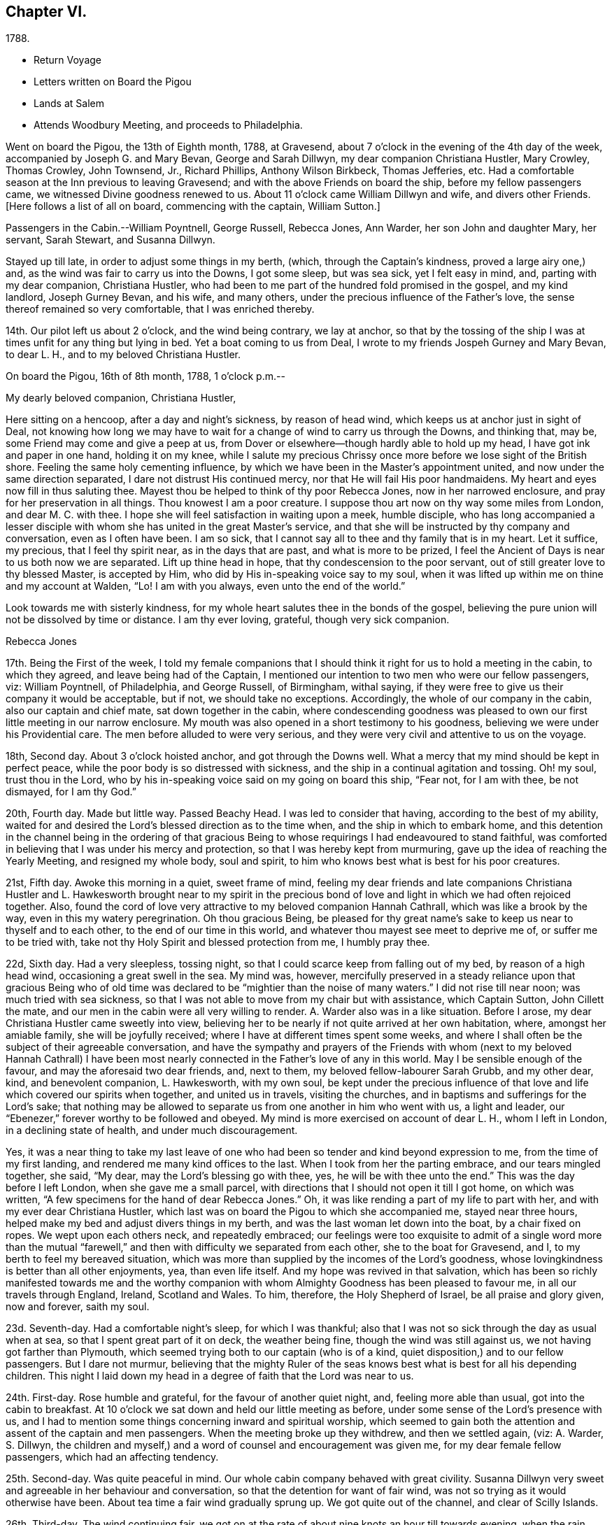 == Chapter VI.

[.chapter-subtitle--blurb]
1788.

[.chapter-synopsis]
* Return Voyage
* Letters written on Board the Pigou
* Lands at Salem
* Attends Woodbury Meeting, and proceeds to Philadelphia.

Went on board the Pigou, the 13th of Eighth month, 1788, at Gravesend,
about 7 o`'clock in the evening of the 4th day of the week,
accompanied by Joseph G. and Mary Bevan, George and Sarah Dillwyn,
my dear companion Christiana Hustler, Mary Crowley, Thomas Crowley, John Townsend, Jr.,
Richard Phillips, Anthony Wilson Birkbeck, Thomas Jefferies, etc.
Had a comfortable season at the Inn previous to leaving Gravesend;
and with the above Friends on board the ship, before my fellow passengers came,
we witnessed Divine goodness renewed to us.
About 11 o`'clock came William Dillwyn and wife, and divers other Friends.
+++[+++Here follows a list of all on board, commencing with the captain, William Sutton.]

Passengers in the Cabin.--William Poyntnell, George Russell, Rebecca Jones, Ann Warder,
her son John and daughter Mary, her servant, Sarah Stewart, and Susanna Dillwyn.

Stayed up till late, in order to adjust some things in my berth, (which,
through the Captain`'s kindness, proved a large airy one,) and,
as the wind was fair to carry us into the Downs, I got some sleep, but was sea sick,
yet I felt easy in mind, and, parting with my dear companion, Christiana Hustler,
who had been to me part of the hundred fold promised in the gospel, and my kind landlord,
Joseph Gurney Bevan, and his wife, and many others,
under the precious influence of the Father`'s love,
the sense thereof remained so very comfortable, that I was enriched thereby.

14th. Our pilot left us about 2 o`'clock, and the wind being contrary, we lay at anchor,
so that by the tossing of the ship I was at times unfit for any thing but lying in bed.
Yet a boat coming to us from Deal, I wrote to my friends Jospeh Gurney and Mary Bevan,
to dear L. H., and to my beloved Christiana Hustler.

[.embedded-content-document.letter]
--

[.signed-section-context-open]
On board the Pigou, 16th of 8th month, 1788, 1 o`'clock p.m.--

[.salutation]
My dearly beloved companion, Christiana Hustler,

Here sitting on a hencoop,
after a day and night`'s sickness, by reason of head wind,
which keeps us at anchor just in sight of Deal,
not knowing how long we may have to wait for a
change of wind to carry us through the Downs,
and thinking that, may be, some Friend may come and give a peep at us,
from Dover or elsewhere--though hardly able to hold up my head,
I have got ink and paper in one hand, holding it on my knee,
while I salute my precious Chrissy once more before we lose sight of the British shore.
Feeling the same holy cementing influence,
by which we have been in the Master`'s appointment united,
and now under the same direction separated, I dare not distrust His continued mercy,
nor that He will fail His poor handmaidens.
My heart and eyes now fill in thus saluting thee.
Mayest thou be helped to think of thy poor Rebecca Jones, now in her narrowed enclosure,
and pray for her preservation in all things.
Thou knowest I am a poor creature.
I suppose thou art now on thy way some miles from London, and dear M. C. with thee.
I hope she will feel satisfaction in waiting upon a meek, humble disciple,
who has long accompanied a lesser disciple with whom
she has united in the great Master`'s service,
and that she will be instructed by thy company and conversation,
even as I often have been.
I am so sick, that I cannot say all to thee and thy family that is in my heart.
Let it suffice, my precious, that I feel thy spirit near, as in the days that are past,
and what is more to be prized,
I feel the Ancient of Days is near to us both now we are separated.
Lift up thine head in hope, that thy condescension to the poor servant,
out of still greater love to thy blessed Master, is accepted by Him,
who did by His in-speaking voice say to my soul,
when it was lifted up within me on thine and my account at Walden, "`Lo!
I am with you always, even unto the end of the world.`"

Look towards me with sisterly kindness,
for my whole heart salutes thee in the bonds of the gospel,
believing the pure union will not be dissolved by time or distance.
I am thy ever loving, grateful, though very sick companion.

[.signed-section-signature]
Rebecca Jones

--

17th. Being the First of the week,
I told my female companions that I should think
it right for us to hold a meeting in the cabin,
to which they agreed, and leave being had of the Captain,
I mentioned our intention to two men who were our fellow passengers, viz:
William Poyntnell, of Philadelphia, and George Russell, of Birmingham, withal saying,
if they were free to give us their company it would be acceptable, but if not,
we should take no exceptions.
Accordingly, the whole of our company in the cabin, also our captain and chief mate,
sat down together in the cabin,
where condescending goodness was pleased to own
our first little meeting in our narrow enclosure.
My mouth was also opened in a short testimony to his goodness,
believing we were under his Providential care.
The men before alluded to were very serious,
and they were very civil and attentive to us on the voyage.

18th, Second day.
About 3 o`'clock hoisted anchor, and got through the Downs well.
What a mercy that my mind should be kept in perfect peace,
while the poor body is so distressed with sickness,
and the ship in a continual agitation and tossing.
Oh! my soul, trust thou in the Lord,
who by his in-speaking voice said on my going on board this ship, "`Fear not,
for I am with thee, be not dismayed, for I am thy God.`"

20th, Fourth day.
Made but little way.
Passed Beachy Head.
I was led to consider that having, according to the best of my ability,
waited for and desired the Lord`'s blessed direction as to the time when,
and the ship in which to embark home,
and this detention in the channel being in the ordering of that gracious
Being to whose requirings I had endeavoured to stand faithful,
was comforted in believing that I was under his mercy and protection,
so that I was hereby kept from murmuring,
gave up the idea of reaching the Yearly Meeting, and resigned my whole body,
soul and spirit, to him who knows best what is best for his poor creatures.

21st, Fifth day.
Awoke this morning in a quiet, sweet frame of mind,
feeling my dear friends and late companions Christiana Hustler
and L. Hawkesworth brought near to my spirit in the precious
bond of love and light in which we had often rejoiced together.
Also, found the cord of love very attractive to my beloved companion Hannah Cathrall,
which was like a brook by the way, even in this my watery peregrination.
Oh thou gracious Being,
be pleased for thy great name`'s sake to keep us near to thyself and to each other,
to the end of our time in this world, and whatever thou mayest see meet to deprive me of,
or suffer me to be tried with, take not thy Holy Spirit and blessed protection from me,
I humbly pray thee.

22d, Sixth day.
Had a very sleepless, tossing night,
so that I could scarce keep from falling out of my bed, by reason of a high head wind,
occasioning a great swell in the sea.
My mind was, however,
mercifully preserved in a steady reliance upon that gracious Being who of
old time was declared to be "`mightier than the noise of many waters.`"
I did not rise till near noon; was much tried with sea sickness,
so that I was not able to move from my chair but with assistance, which Captain Sutton,
John Cillett the mate, and our men in the cabin were all very willing to render.
A+++.+++ Warder also was in a like situation.
Before I arose, my dear Christiana Hustler came sweetly into view,
believing her to be nearly if not quite arrived at her own habitation, where,
amongst her amiable family, she will be joyfully received;
where I have at different times spent some weeks,
and where I shall often be the subject of their agreeable conversation,
and have the sympathy and prayers of the Friends with whom (next to
my beloved Hannah Cathrall) I have been most nearly connected in the
Father`'s love of any in this world.
May I be sensible enough of the favour, and may the aforesaid two dear friends, and,
next to them, my beloved fellow-labourer Sarah Grubb, and my other dear, kind,
and benevolent companion, L. Hawkesworth, with my own soul,
be kept under the precious influence of that love and
life which covered our spirits when together,
and united us in travels, visiting the churches,
and in baptisms and sufferings for the Lord`'s sake;
that nothing may be allowed to separate us from one another in him who went with us,
a light and leader, our "`Ebenezer,`" forever worthy to be followed and obeyed.
My mind is more exercised on account of dear L. H., whom I left in London,
in a declining state of health, and under much discouragement.

Yes, it was a near thing to take my last leave of one who
had been so tender and kind beyond expression to me,
from the time of my first landing, and rendered me many kind offices to the last.
When I took from her the parting embrace, and our tears mingled together, she said,
"`My dear, may the Lord`'s blessing go with thee, yes,
he will be with thee unto the end.`"
This was the day before I left London, when she gave me a small parcel,
with directions that I should not open it till I got home, on which was written,
"`A few specimens for the hand of dear Rebecca Jones.`"
Oh, it was like rending a part of my life to part with her,
and with my ever dear Christiana Hustler,
which last was on board the Pigou to which she accompanied me, stayed near three hours,
helped make my bed and adjust divers things in my berth,
and was the last woman let down into the boat, by a chair fixed on ropes.
We wept upon each others neck, and repeatedly embraced;
our feelings were too exquisite to admit of a single word more than the
mutual "`farewell,`" and then with difficulty we separated from each other,
she to the boat for Gravesend, and I, to my berth to feel my bereaved situation,
which was more than supplied by the incomes of the Lord`'s goodness,
whose lovingkindness is better than all other enjoyments, yea, than even life itself.
And my hope was revived in that salvation,
which has been so richly manifested towards me and the worthy
companion with whom Almighty Goodness has been pleased to favour me,
in all our travels through England, Ireland, Scotland and Wales.
To him, therefore, the Holy Shepherd of Israel, be all praise and glory given,
now and forever, saith my soul.

23d. Seventh-day.
Had a comfortable night`'s sleep, for which I was thankful;
also that I was not so sick through the day as usual when at sea,
so that I spent great part of it on deck, the weather being fine,
though the wind was still against us, we not having got farther than Plymouth,
which seemed trying both to our captain (who is of a kind,
quiet disposition,) and to our fellow passengers.
But I dare not murmur,
believing that the mighty Ruler of the seas knows best
what is best for all his depending children.
This night I laid down my head in a degree of faith that the Lord was near to us.

24th. First-day.
Rose humble and grateful, for the favour of another quiet night, and,
feeling more able than usual, got into the cabin to breakfast.
At 10 o`'clock we sat down and held our little meeting as before,
under some sense of the Lord`'s presence with us,
and I had to mention some things concerning inward and spiritual worship,
which seemed to gain both the attention and assent of the captain and men passengers.
When the meeting broke up they withdrew, and then we settled again, (viz: A. Warder,
S+++.+++ Dillwyn,
the children and myself,) and a word of counsel and encouragement was given me,
for my dear female fellow passengers, which had an affecting tendency.

25th. Second-day.
Was quite peaceful in mind.
Our whole cabin company behaved with great civility.
Susanna Dillwyn very sweet and agreeable in her behaviour and conversation,
so that the detention for want of fair wind,
was not so trying as it would otherwise have been.
About tea time a fair wind gradually sprung up.
We got quite out of the channel, and clear of Scilly Islands.

26th. Third-day.
The wind continuing fair,
we got on at the rate of about nine knots an hour till towards evening,
when the rain ceased and the wind grew slack again.
Retired to bed under a sense of divine care, and,
having awoke in the morning with "`Whom have I in Heaven but thee,
or in all the earth in comparison with thee,`" it was a good day to me.
Blessed be the Lord!

27th. Fourth-day.
Awoke this morning less sick, but did not rise till after breakfast,
finding myself less able to move about than in my former voyage,
by reason of stiffness in my joints, etc.
The weather was exceedingly fine, so that my fellow passengers were upon deck,
which I also tried, but finding it too cold, I descended,
and employed my time in working, reading, and writing.
By staying below, I had a time of deep inward retirement before the Lord,
and enjoyed the unity of His blessed Spirit,
both with my near and dear friends whom I have left in England,
and increasingly so with my dear friends in America, whom,
if it be the Lord`'s blessed will,
I hope to see in a few weeks in my beloved native city of Philadelphia.
Which comfort (though I anticipate it with pleasure) will, I expect,
be greatly alloyed by the many painful circumstances that will occur;
for the hearing of which my mind had for some time been preparing,
by a continual sense of sadness, in apprehension, that does attend,
both by day and by night.
Oh, thou most merciful Being, who, for purposes best known to thyself,
hast been pleased to enlist me under thy holy banner of love and life, and hast,
by a further display of thine Almighty Power,
measurably enabled me to fight against the power of darkness;
against spiritual wickedness in high places; grant, I humbly pray thee,
for the sake of thy blessed cause, which I have endeavoured, through holy help from thee,
to advocate,
(not for any desert in me,) that nothing present or to come may be allowed
to separate me from the sensible and comfortable enjoyment of thy love,
shed abroad in my heart, nor from the precious unity of the spirit, in the bond of peace,
with thy little gathered flock and family the world over.

30th. Seventh-day.
Spent the day chiefly in reading.
I have often admired not only the kindness of our captain, but the quiet, civil,
and sober conduct of the whole crew,
among whom scarcely an indecent or unsavoury word was heard.
This, with the harmony subsisting in the cabin, the singing of a sweet bird in it,
and the innocent prattle of A. Warder`'s children, made time pass on more agreeably.
But my being less sick than in the former voyage,
and (what is the greatest of all favours) believing
heavenly protection and goodness were near us,
often clothed my mind with a sense of gratitude to the great Preserver of men, who is,
both by sea and land, to his depending children, a God near at hand,
a present help in every needful time, to whom be high and endless praises given,
because he is good, and his mercy endureth forever.

31st. First day.--At ten o`'clock held our little meeting, composed as before: in which,
feeling the spirit of prayer and supplication, my heart was poured forth to the Almighty,
that He might be pleased to bless our little company,
and to reveal Himself to every soul on board the ship,
and favour them with the knowledge of His pure will,
giving them hearts to fear Him and to love His holy law written therein.
After meeting, A. Warder, S. Dillwyn,
and myself by turns read many chapters in the Scriptures.
"`Oh that men would praise the Lord for His goodness,
and for his wonderful works to the children of men!`"

Ninth month 3rd. Fourth day.--Awoke this morning refreshed in body,
and thankful for the favour of a quiet night.
A gale suddenly came on, and heavy rain, with squalls, which, though fair,
tossed us much about: during which my mind was inwardly retired to the Lord,
in humble secret intercession,
that for His mercies`' sake and the sake of His blessed cause,
He would be pleased to look down upon us, and preserve us over the mighty deep:
when the assurance which was given me on my first coming on
board with my dear friends to feel after right direction,
was comfortably renewed, viz: "`Fear not for I am with thee,
be not dismayed for I am thy God.`"
In about an hour and a half the sun broke out,
and the wind becoming more steady we went on pleasantly.
Oh, the unspeakable lovingkindness of the great I Am!
My mind this day was variously, and, I hope, not unprofitably engaged,
taking a retrospective view of my steppings, in the arduous service in which,
during the four years I have been separated from my native land, I have been steadily,
and, I trust, honestly engaged.
The consideration whereof, deeply bowed and contrited my mind,
and qualified me afresh to admire,
worship and adore that Power which has been experienced by me, a poor weak instrument;
and excited a renewal of my confidence in the continued mercy of the Almighty,
also raising living desires and fervent breathings and cries to Him, that I may be,
through the blessed assistance of His Holy Spirit,
enabled to walk with care and circumspection, on my return to my own country, and,
to the end of this painful pilgrimage,
be clothed with the garments of unfeigned humility, gratitude and fear.

And now,
under a precious sense of the Lord having in
early life plucked me as a brand out of the fire,
made me sensible of the multitude of my sins,
which for His mercies`' sake He was pleased to forgive,
and to blot them out as a thick cloud; by the spirit of deep and sore judgment,
and the spirit of burning,
to cleanse and purify my soul from the pollution of sin and iniquity,
and for purposes best known to Himself, to commission me, a poor unworthy creature,
to testify to His goodness and the sufficiency of His mighty power:
has been with me hitherto by sea and by land, provided me with suitable companions,
and every necessary and agreeable accommodation, and favoured me, from time to time,
with fresh and sure direction as I have waited
for it;--my soul is prostrate in great awfulness.
I acknowledge myself worse than "`an unprofitable servant`"--
and can set up my "`Ebenezer`" and say, with gratitude and thanksgiving,
"`Hitherto thou, Lord, hast helped me!`" Blessed be thy name forever and ever, Amen!

And now, in the prospect of my returning to my beloved friends and native country,
without a home of my own, nor certainty of what place will be allotted me,
there is at times the source of great anxiety.
Yet I dare not distrust the care of the heavenly Shepherd, who both knows what I want,
and how to supply with all needful things.
If Thou, Lord, then wilt but condescend to be with me in the way that I go,
give me bread to eat, and raiment to put on,
and bring me again to my own country in peace; Thou shalt indeed be my God, and I will,
according to the measure of light and strength afforded, forever serve and follow Thee.

[verse]
____
"`My life, if Thou preserve my life,
Thy sacrifice shall be,
And death, if death shall be my doom,
Shall join my soul to Thee!`"
____

The remembrance of an honest, upright-hearted remnant in the island of Great Britain,
to whom I have been made near in the fellowship of the Gospel of Peace,
and in the frequent soul-solacing seasons which we have enjoyed
together under the covering of Divine Love;--the travail of soul I
have witnessed on account of the dearly beloved youth,
in the sense of the heavenly visitation being powerfully renewed to them,
(divers of whom are preparing for service in the Lord`'s house);--and
the strong desire that I feel on account of my three fellow-labourers,
George Dillwyn, J. Pemberton, and James Thornton,
whom I have left behind in the same field in which I have faithfully
laboured;--have fully taken possession of my thoughts this morning.
And a humble hope has been renewed, that some good fruits, in the Lord`'s time,
will be produced by all the labours and pains that have been immediately and
instrumentally bestowed upon these parts of the vineyard,
and that the honest labourers will have their reward,
and the gain and praise of all be given to the great heavenly Workman,
who is now and forever worthy.

All the night it was at times squally, so that we were, I trust,
properly thoughtful in the cabin:
my mind being often lifted up in secret intercession to the Most High.

5th. Sixth day.--I went upon deck and stayed about two hours:
when our captain told me we had now made full one-third of our passage.
May not only my poor soul, but all the souls in this ship,
be fully sensible of the favour conferred,
and endeavour to walk more worthy of its continuance.
When on deck I took an opportunity with S. L.,
a young woman who is passenger in the steerage, where there is no other female,
and where amongst four men passengers,
and all the skip`'s crew (making twenty-two,) she is very much exposed.
I endeavoured to strengthen her mind in behaving
with such a degree of propriety among them,
that nothing may be unpleasantly remembered by her after she has gone on shore--
advising her that when she cannot becomingly and consistently converse with them,
she had better remain quite silent if she cannot withdraw.
I also inquired into her stock of clothing, with a view of supplying her if necessary.
With all which she appeared much affected.
I felt much for her, as she appears to be a sober girl, and in a tried situation.
May she be preserved!

7th. First day.--Rose early this morning; much refreshed, and thankful therefor.
At 10 o`'clock we held our little meeting, and, though it was a low season,
yet I was glad that I was able to say that the Lord was near to us,
and that we kept up our meeting every First day,
having the company of the captain and all the cabin passengers.
After meeting the captain went up to take his observations--we stayed below, and each,
by turns, read in the Bible.

11th. Fifth day.--My mind was comforted in believing that in the right and
best time we shall be favoured to reach my native land and beloved city,
when, though I expect to meet with renewed and manifold exercises and trials,
oh! that I may be kept in the hour of temptation, by the favour of my gracious Shepherd,
that so nothing may be able to pluck me out of His holy hand in time and in eternity!
Amen!

12th. Sixth day.--Rose this morning quiet and thankful in spirit,
breathing for preservation to my Almighty Helper and sure Friend.
A dead calm.

13th. Seventh day.--Awoke refreshed and humbly thankful,
but found my berth more uncomfortably warm than I had known it before.
On deck found the awning up--all hands on deck--some mending the sails,
some repairing the rigging,
and the chief mate preparing hooks and lines for fishing off Newfoundland Banks,
towards which we seem approaching.

14th. First day.--On consulting together, we concluded,
that with such incessant motion and tossing of the ship,
we could not sit safely and hold our meeting at the usual time, so postponed it,
in hope that we might sit down in the afternoon.
But the same difficulty attending, and A. W. and myself being poorly,
we were engaged reading most of the day.
S+++.+++ Dillwyn, while A. W. lay down, came and read to me.
I was pleased and helped with her innocent company.

15th. Second day.--Was sea-sick in the morning, as were my two female companions.
But having a fair wind, which carried us without much motion five and six knots,
we all grew better, and were able after breakfast to do a little sewing and writing.
Walked awhile on deck, but soon retired to the cabin, finding the sun very hot.
I was awaked in the night by a heavy gale, with lightning,
which prevented my getting any more sleep; yet, as I lay,
my mind was inwardly retired to the Lord,
and breathing to Him for preservation every way, for His blessed cause`'s sake.

16th, Third day.
The wind increased--had several heavy squalls, and the sea ran very high,
so that the waves seemed like mountains rolling around us.
One wave, while A. Warder was on deck, was so near breaking over the ship,
that they were quite alarmed, and we esteemed it a great mercy that it did not reach us.
This gave the ship such a lee lurch that a large table, with our breakfast tray,
which was on it, and S. Dillwyn`'s box of minerals, which was under it,
all well cleated and lashed, broke loose, and was driven with violence to leeward,
where A. W.`'s dear little children had just been sitting,
and removed but a few minutes before it happened.
What a signal display of Divine care over innocent children!
When their mother came down, and saw and heard the circumstance,
she sat down and wept in humble thankfulness--and well she might--for
had they been in the way they must have been hurt badly,
if not killed.
Our captain informed us that we had passed the banks of Newfoundland,
and that he believed we were crossing the Gulf Stream.
During the course of this day, I was often led to examine myself,
whether in any sort I was the cause of this distress;
to look back upon my former travels, and to consider whether it might not be,
in some sort, preparatory to my arrival in my native country,
and to keep me watchful and careful while on board.
And, under all these considerations,
as I sat holding both with hands and feet to keep on my seat,
those comfortable expressions arose in my mind, "`Behold, God is my salvation,
I will trust and not be afraid, for the Lord Jehovah is my strength and my song.
He also is become my salvation:
therefore with joy shall ye draw water together out of the wells of salvation.`"
This, with the enriching assurance given me on my first coming on board of the ship,
"`Fear not,`" etc.,
together with the prospect which my dear friends Christiana Hustler and M.
Prior had at the same time--that we should get safe to our desired port--
tended to settle my poor mind in humble trust in Almighty goodness and mercy,
through the present, and whatever trials might in future attend.
Went to bed about 11 o`'clock, and was enabled to commit myself, body, soul and spirit,
into the hands of my "`faithful Creator,`" desiring his gracious protection for myself,
my dear friends in the cabin, and all the ship`'s company.
After which I soon fell asleep, had a good and comfortable night,
and awoke refreshed every way.
Blessed be my sure and unfailing Friend!

17th. Fourth-day.--I retired under some apprehension of a tossing night,
and slept till about 2 o`'clock, when I was awakened by great noise on deck,
and the three usual stamps of the men, calling "`All hands ahoy!--reef and topsails!`"
The wind being high and the ship labouring hard, this at first a little alarmed me,
and raised the humble prayer,
"`Lord have mercy on us!`"--when presently A. Warder came to my berth,
and sat by me two hours: in which time it rained heavily, with some lightning,
and the wind, in squalls, very high.
After another heavy squall the ship was put about, by which I was turned to leeward,
and was in less danger of pitching out of my bed.

[.embedded-content-document.letter]
--

[.letter-heading]
Rebecca Jones to Esther Tuke.

[.signed-section-context-open]
On board the Pigou, on the great Atlantic, Latitude 40° 42`' 9th mo. 20th, 1788.

[.salutation]
Dearly beloved Friend,

Being often favoured, whilst floating on the mighty ocean,
to feel near unity of spirit with such dear friends in the
land whence (with my natural "`life for a prey,`" and a degree
of that peace which exceeds description,) I have now escaped,
with whom I have enjoyed sweet fellowship, and who are still near to my best life;
and thou, among others, having been pleasantly brought into view this morning,
I have sat down in order to give thee some account of thy poor feeble sister.

I have given up all thought of reaching our Yearly Meeting,
so that if more is given me than I expect,
I shall give it a place among the many marvellous displays of Almighty goodness,
of which I have been a thankful, grateful witness.
But not this mighty deep, nor length of time, will, I trust,
ever erase from my remembrance an honest, faithful-hearted remnant,
a tender visited seed, a highly favoured people in that nation,
whom everlasting lovingkindness has so signally cared for,
and at whose hands He is now looking for fruits adequate to his abundant care over them.
May the upright, affectionate, disinterested labours of the poor servants,
who have been sent amongst you, be in some degree promotive of this great end.
May the hands of the faithful among you be made strong to the
removing of every obstruction in the way of advancement.

May the dear youth who have been enamoured with the
brightness of the Divine power arising in their hearts,
"`keep humbly their solemn feasts, and faithfully perform all their vows.`"
May the "`north,`" through the softening influence of holy animating love and life,
be prevailed upon during the day of offered mercy to "`give up,`" and
the "`south,`" in a state of faithful obedience to the Divine will,
"`keep nothing back,`" is my humble prayer.
Then will your light go forth with encouraging brightness,
and the clothing of Divine salvation, on all the different classes in the family,
be conspicuously clear "`as a lamp that burneth.`"
Nor shall I be, I humbly hope,
deprived of the enjoyment of the bond of christian fellowship with
those who meet at the approaching annual solemnity in Philadelphia,
and at your Quarterly one held about the same time; but,
by the great and good Remembrancer, may I, in this my watery peregrination,
be raised as an epistle in your hearts,
and feel the efficacy of the fervent prayer of the righteous,
with whom I pray that I may now and forever be united.
I know I am an "`unprofitable servant,`" and yet can appeal to
the great Master in a degree of childlike simplicity,
that I have endeavoured to do that which was required as a duty at my hands:
and for the encouragement of other poor weaklings I have to testify
to the goodness of that hand which "`put forth:`" it has gone before,
made crooked things straight, and cast up a way,
even when and where to my view there has appeared no way.
So that now, though I am going to my own country and people, with no spoil taken,
yet am I returning with that acknowledgment made by the
early publishers of the gospel in reply to the query,
"`Lacked ye anything?`"
and can, with reverence of soul, say, "`Nothing, Lord.`"
I know that it will be still necessary for me to feel after
and dwell deeply with the heavenly gift on my return;
and oh, that under its blessed influence, I may be favoured with patience, lest,
for want of this profitable virtue, I should lose the things which have,
through holy help, been wrought,
and so miss of that consummate reward with which we are
not fully entrusted until the end of the painful race.
May this, dear Esther,
be thine and my gladdening experience when this short fight of affliction is over,
is my fervent prayer.

I shall be much disappointed if I do not frequently
hear from the houses of York and Holdgate.
To all of them is my dear love, and to my other dear friends in your country, as if named.
Thou knowest who they are: they are too numerous for insertion,
but not too many "`in order one by one to rise`" in my affectionate remembrance.
When you do write, mention how "`the lilies flourish,
and the pomegranates bud and blossom,`" and whether "`the
garden of nuts`" has furnished any more ripe fruits for the
King`'s table--with whatever is interesting to thee:
for it will be so to me, because we are (dare I presume) soldiers in the same army,
consequently entitled to hear of the several movements therein.

[.signed-section-signature]
Rebecca Jones

--

20th. Seventh-day.
Awoke afreshed, and with an easy mind.
But soon found, on getting up, that the wind blew fresh and quite contrary,
which was a fresh trial of faith and patience, when,
on considering a little what should be the cause,
and why we have such an unfavourable prospect,
my mind was silenced from enquiry by a secret persuasion that it was all for the best,
though not for the present seen to be so.
Whereupon I again resigned to the thought of not reaching our Yearly Meeting, which,
had it been, or should it be the Lord`'s blessed will we should do,
would have been a comfortable circumstance.
But as I have often been fully convinced that our Almighty Shepherd
knows best what is best for his poor sheep and dependent children,
may his holy will be done in all things, saith my soul.
Our captain spoke a sloop this morning from Grenada, out 15 days, bound for Newfoundland,
and upon comparing the ship`'s reckoning,
it appeared that we were not by three degrees as forward in our passage as we expected.
This was unpleasing tidings to our company,
who had fixed the 7th of next month for getting to Philadelphia.
In the evening the wind lowered, and it again grew calm,
so that we retired early and soon went to sleep, trusting in the Lord.

21st. First-day.
About 5 o`'clock, the wind for the first time was on our stern.
It blew fresh, and rained heavily.
I rose early, in hopes that we might hold our little meeting,
and once more in the cabin together wait upon the Lord.
But the wind so increased that we kept our seats with some difficulty.
The dead lights were all put in, and candles brought into the cabin.
I, however, sat down in quiet about an hour, with my mind inwardly turned to the Lord,
who is worthy to be waited upon at all times.
The ship was the whole day in a perpetual roll, from side to side,
and a day of the most heavy and steady wind, our captain said, that he ever remembered,
so that the poor men were wet to the skin, and we could not stir at all out of the cabin.
We went, through the day, at the rate of 8 and 9 knots.
The great motion, rolling, and thumping of the waves was alarming at first,
but our Captain told us we were crossing the gulf stream,
so that if the wind had taken us ahead instead of astern,
or had it been quite calm as before, we should have been in a much worse situation.
This, and his further information that this wind in
Delaware bay would inevitably run us ashore,
humbled and deeply affected my mind, leading to the renewed inquiry,
"`What shall I render to the Lord,`" etc.
A+++.+++ W., having dreamed of her husband,
pleased herself with the thoughts of getting to Philadelphia in a few days more.
But having always found that I fared best when I
was most fully resigned to the Lord`'s will,
and having been favoured to come to this desirable attainment,
I did not dare to flatter myself with so agreeable a circumstance,
though fully persuaded that all things are possible with our gracious Creator.

22d. Second-day.
Our company seemed highly pleased with hopes of soon getting on shore; but,
on divers accounts, my rejoicing is in fear.
Oh, thou great Preserver of men,
condescend to fortify my mind with a reverent
trust in thy goodness and providential care,
and clothe me with humility and watchfulness on my first meeting my beloved friends,
and to the end of my time in this uncertain, fallacious and wicked world,
for thy mercies sake.

In the evening the wind shifted, and by 2 o`'clock the wind again shifted,
and blew a heavy gale directly against us.
Captain Sutton ordered all sails made snug, and lay too about twelve hours,
during all which time the dead lights were in, and the ship laboured so much,
and the sea was so high, that it made the most awful and gloomy appearance I ever beheld.
Dear A. W., and I, not being able to keep safely in bed, sat up till day light.
W+++.+++ P., being much alarmed, sat up with us all night.^
footnote:[Sarah R. Grubb, writing to Rebecca Jones, says--"`If I am not mistaken,
since thy leaving London,
thou hast had thy portion of awful sensations on the mighty waters.
My heart was so almost continually with thee, and so affected sometimes,
as to amount to painful conflict,
so that I could hardly conclude that it originated merely in those natural,
affectionate feelings, which a separation from one so beloved occasioned.`"]

23d. Third-day.
The wind much lowered, though the sea ran very high,
and it was dangerous moving from our seats.
I stayed in my berth, and, as in the night,
my mind was often engaged in humble intercession to the Almighty for our preservation,
and that he would be pleased, for His great name`'s sake, to have mercy upon us,
and influence our Captain with wisdom, and his men with strength in so perilous a time.
About 8 o`'clock p.m., it was nearly calm,
and I was told that it was likely to remain so.

24th. Fourth-day.
After a good night`'s rest, I arose refreshed and thankful for the favour.
This day makes just six weeks since we came on board.
Light wind, but fair.
About 11 o`'clock we espied a sail, which proved to be a schooner--Juno--from New York,
laden with corn, and bound to Teneriffe.
She had been out about a week--had met with a gale of wind last First day,
when we were going before it at the rate of ten knots.
Had been under the necessity of throwing overboard 60 bushels,
and cutting in two her long boat,
one-half of which she threw overboard to lighten the ship.
Her captain desired Capt.
Sutton to take a letter for him, and, to bring it to us,
they immediately launched a small skiff with one of their hands, who, with two oars,
made his way very dexterously over the waves, and brought the letter,
returning safe again.
This was a pleasing circumstance to all our company,
who were with one consent gathered to the larboard side to look at fellow men floating,
like ourselves, on the watery element.
But as I stood looking on, and considering how we had been preserved in that very gale,
by which they had been distressed, my heart overflowed with gratitude and thanksgiving,
and mine eyes with tears,
and the more so when I adverted to what might have been
the consequence had we been in the bay at the time.
The sense of the Lord`'s protecting goodness extorted
from me this expression in the hearing of all,
"`Thanks be to Him who is forever worthy.`"
This sense continued sweetly the covering of my spirit through the day.
We made some preparation towards going on shore
when it shall please the Lord so to favour us,
which, when granted, will, I trust, sink me in the deepest gratitude, fear,
obedience and love to mine Almighty Helper and Protector, all the days of my life.
In the afternoon we were easy and pleasant on deck,
and in the evening came down to writing.
My heart felt peaceful and humble, which, I pray,
may be continued to me till landing on my native shore, and forever, Amen!
Through the night I had not a wink of sleep, yet my mind was tranquil and easy.

+++[+++For several days they were subjected to storms and consequent discomfort.]

Ninth month 28th. First day.--After a good night,
awoke with the remembrance of its being the time of our Yearly Meeting in Philadelphia,
where many worthy and dear friends are collected, and where,
had it been the Lord`'s good pleasure, I should have rejoiced among them.
But as it is so ordered,
I desire to be content in the enjoyment of that blessed fellowship of
spirit which cannot be quenched by the mighty waters between us,
and is the solid rejoicing of the heavenly-minded family everywhere.
After breakfast, I informed the captain of a wish which I felt,
that if he had no objection,
an invitation might be given to the steerage passengers and to the sailors,
to sit with us at our little meeting.
He readily consented, and sent the steward to give them all notice.
We sat down at ten o`'clock.
Some of those invited, came and behaved soberly,
and my heart was enlarged in gospel affection towards them, and under the influence,
I trust, of the spirit of true prayer, was enabled to intercede for our preservation,
and for redemption from all iniquity.
Oh, that the request may, in adorable mercy,
be granted! +++_______+++ was much affected in the meeting,
and appeared solid and thoughtful after it.
Our captain sounded and found no bottom.

29th,
Second day.--May I be favoured with patience and
resignation in the present trying allotment,
thus detained from assembling with my dear friends in Philadelphia,
at their Yearly Meeting, because All-perfect wisdom knows best what is best for us.

30th, Third day.--Still an unfavourable prospect.
Our captain found bottom in fifty fathoms water; on hearing which,
divers of our company appeared very much elated, even to an ecstasy;
but my mind felt very much restricted from appearing outwardly to rejoice.
Soon after, the wind sprang up so fair, that we ran into five fathoms.
Upon this, our captain, who is prudently careful, stood to the southward.
The wind increased to a strong breeze from the N. E., so that towards evening,
we lightened sail, and about six o`'clock, spied land ahead at about six leagues distance.
All things then laid snug, we lay at the mercy of the wind and waves,
which were under the direction of the Most High, till morning.

10th month 1st, Fourth day.--Wind still the same, and the sea running very high.
About eleven o`'clock we espied a pilot coming towards us, who proved to be Harry Fisher,
a skillful man.
On his coming on board, our captain and all the ship`'s company seemed relieved.
He told me that he was last week in Philadelphia,
and that I was expected to the great meeting there.
He brought us a few apples and peaches, which S. D. and I particularly enjoyed.
Oh, how my soul worshipped in deepest prostration, and craved to be kept little, low,
and humble in going amongst my dear friends, under the present mercy,
which is indeed marvellous in my eyes.
Blessed and forever magnified, be the name of the Most High,
from this time forth and forever more!

Last night I was comforted in remembering that last Sixth day night,
which was a time of sore exercise in a storm of wind, thunder, and rain,
I was assured this would be the last storm;
and that we should safely get to Philadelphia before the Yearly Meeting ended.
So that I had no creaturely fears to contend with.
But my health feels too much impaired to promise myself much enjoyment for a time,
and having no fixed home to go to, feels discouraging;
but I dare no more distrust Divine care, now nor forever.

Rain came on in the evening, and it was very dark,
so that we were truly glad we had got to a safe anchorage within the cape,
as the wind blew fresh against us.--Dropped anchor at eight o`'clock, below Bombayhook,
and in the cabin afterwards our captain and pilot spent the rest of the evening with us,
the latter giving some accounts of Philadelphia.

2nd, Fifth day.--A head wind,
our ship could get no farther than within five miles of Salem,
and being assured that unless the wind changed, we could not get up till first day,
and being desirous of reaching the Yearly Meeting before it ended,
I concluded to go with our company on shore.
So our kind captain ordered the ship`'s yawl to be launched, and sent four of his men,
who, with the pilot,
(after the latter had taken a respectful leave of all on board,) took us on shore,
to the house of a Friend named Clement Hall,
who took us in his wagon to John Redman`'s in Salem, where we lodged,
and found the family all very kind.

On Sixth day, the 3rd instant, Rebecca Jones notes--"`We rose early,
and two wagons having been provided, having Emmor Baily and Elgar Brown for drivers,
we got on well and safely to Woodbury,
just as Friends were going to their week-day meeting;
whereupon I felt a draught on my mind to meet with them,
and left my companions to their liberty.
They not being inclined to go, I went alone.`"

Our pilgrims, halting at Woodbury, noticed a few Friends going to meeting,
and anxious as they all were to reach Philadelphia,
Rebecca Jones could not feel at liberty to pass the first
meeting of Friends after her arrival without attending it.
Her companions left a vehicle and driver for her, and proceeded.
Owing to the attendance at Yearly Meeting,
the number of Friends assembled was of course small,
and she was only recognized by one person present, Margery, wife of Samuel Mickle.
Having relieved her mind, and after sitting a short time, feeling easy to do so,
she informed Friends that she wished to attend
the closing sittings of the Yearly Meeting,
and desired that the meeting might not be disturbed by her quietly withdrawing.
The Friend already referred to, followed her out.
Her carriage soon overtook the one containing her friends, and, saluting them,
she passed on before.
They crossed the Delaware in company,
no time having been lost by her attending Woodbury Meeting.

"`We arrived,`" she writes to S. Alexander, "`on the 3rd,
just two days before the close of our Yearly Meeting,
(after a passage of seven weeks from Gravesend,
but only thirty-six days from land to land,) so that I had the
satisfaction of seeing my dear friends generally from the country,
and truly our joy was mutual:
and in the assembly of the Lord`'s people to give Him thanks for his mercies.`"
